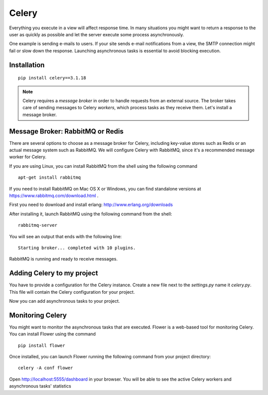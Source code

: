 ==========
Celery
==========
Everything you execute in a view will affect response time. In many situations
you might want to return a response to the user as quickly as possible and let the
server execute some process asynchronously.

One example is sending e-mails to users. If your site sends
e-mail notifications from a view, the SMTP connection might fail or slow down the
response. Launching asynchronous tasks is essential to avoid blocking execution.

Installation
------------
::

    pip install celery==3.1.18

.. note::
    Celery requires a `message broker` in order to handle requests from an external
    source. The broker takes care of sending messages to Celery `workers`, which
    process tasks as they receive them. Let's install a message broker.

Message Broker: RabbitMQ or Redis
---------------------------------

There are several options to choose as a message broker for Celery, including
key-value stores such as Redis or an actual message system such as RabbitMQ. We will
configure Celery with RabbitMQ, since it's a recommended message worker for Celery.

| If you are using Linux, you can install RabbitMQ from the shell using the following command

::

    apt-get install rabbitmq

If you need to install RabbitMQ on Mac OS X or Windows, you can find standalone
versions at `https://www.rabbitmq.com/download.html <https://www.rabbitmq.com/download.html>`_
.

First you need to download and install erlang: `http://www.erlang.org/downloads <http://www.erlang.org/downloads>`_

After installing it, launch RabbitMQ using the following command from the shell::

    rabbitmq-server

You will see an output that ends with the following line::

    Starting broker... completed with 10 plugins.

RabbitMQ is running and ready to receive messages.

Adding Celery to my project
---------------------------
You have to provide a configuration for the Celery instance. Create a new file next
to the `settings.py` name it `celery.py`. This file will contain the
Celery configuration for your project.

Now you can add asynchronous tasks to your project.

Monitoring Celery
-----------------
You might want to monitor the asynchronous tasks that are executed. Flower is a
web-based tool for monitoring Celery. You can install Flower using the command
::

    pip install flower

Once installed, you can launch Flower running the following command from your
project directory::

    celery -A conf flower

Open http://localhost:5555/dashboard in your browser. You will be able to see
the active Celery workers and asynchronous tasks' statistics